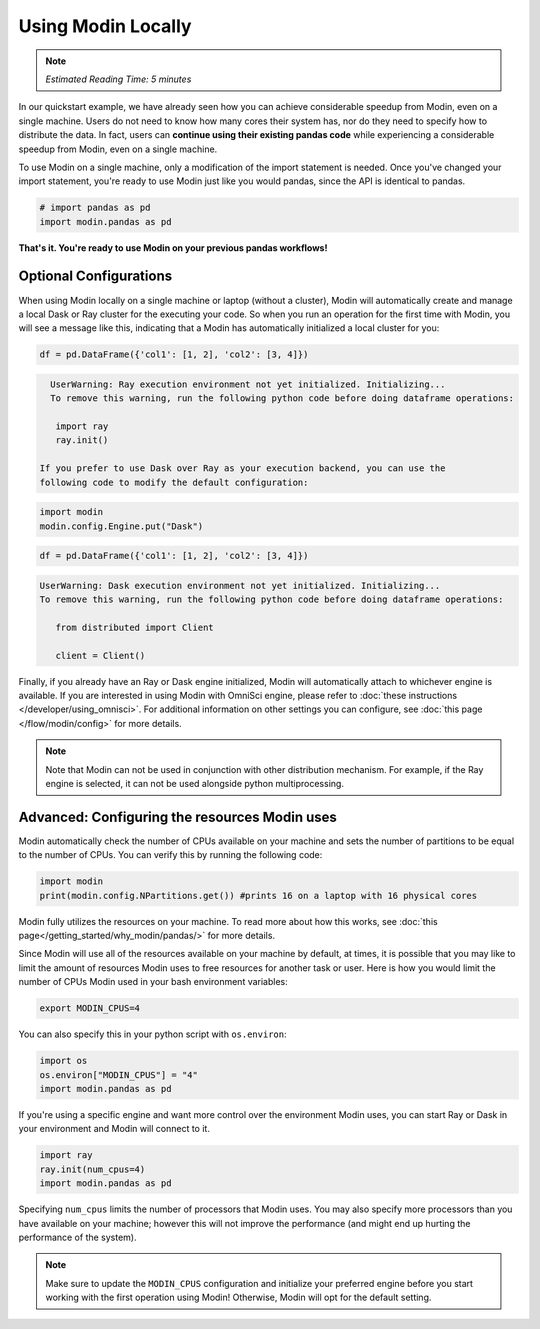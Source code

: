=====================
Using Modin Locally
=====================

.. note:: 
  | *Estimated Reading Time: 5 minutes*

..   | You can follow along this tutorial in a Jupyter notebook `here <hhttps://github.com/modin-project/modin/tree/master/examples/tutorial/tutorial_notebooks/introduction/quickstart.  ipynb>`. 

In our quickstart example, we have already seen how you can achieve considerable 
speedup from Modin, even on a single machine. Users do not need to know how many cores their system has, nor do they need to specify how to distribute the data. In fact, 
users can **continue using their existing pandas code** while experiencing a 
considerable speedup from Modin, even on a single machine. 

To use Modin on a single machine, only a modification of the import statement is needed. Once you've changed your import statement, you're ready to use Modin
just like you would pandas, since the API is identical to pandas.

.. code-block:: python

  # import pandas as pd
  import modin.pandas as pd

**That's it. You're ready to use Modin on your previous pandas workflows!** 

Optional Configurations
-------------------------

When using Modin locally on a single machine or laptop (without a cluster), Modin will 
automatically create and manage a local Dask or Ray cluster for the executing your 
code. So when you run an operation for the first time with Modin, you will see a 
message like this, indicating that a Modin has automatically initialized a local 
cluster for you:

.. code-block:: python

  df = pd.DataFrame({'col1': [1, 2], 'col2': [3, 4]})

.. code-block:: text

   UserWarning: Ray execution environment not yet initialized. Initializing...
   To remove this warning, run the following python code before doing dataframe operations:

    import ray
    ray.init()

 If you prefer to use Dask over Ray as your execution backend, you can use the 
 following code to modify the default configuration:

.. code-block:: python

   import modin
   modin.config.Engine.put("Dask")

.. code-block:: python

   df = pd.DataFrame({'col1': [1, 2], 'col2': [3, 4]})


.. code-block:: text

   UserWarning: Dask execution environment not yet initialized. Initializing...
   To remove this warning, run the following python code before doing dataframe operations:

      from distributed import Client

      client = Client()

Finally, if you already have an Ray or Dask engine initialized, Modin will 
automatically attach to whichever engine is available. If you are interested in using 
Modin with OmniSci engine, please refer to :doc:`these instructions </developer/using_omnisci>`. For additional information on other settings you can configure, see 
:doc:`this page </flow/modin/config>` for more details.

.. note:: 
   Note that Modin can not be used in conjunction with other distribution mechanism. 
   For example, if the Ray engine is selected, it can not be used alongside python 
   multiprocessing.

Advanced: Configuring the resources Modin uses
-----------------------------------------------

Modin automatically check the number of CPUs available on your machine and sets the 
number of partitions to be equal to the number of CPUs. You can verify this by running 
the following code:

.. code-block:: python

   import modin
   print(modin.config.NPartitions.get()) #prints 16 on a laptop with 16 physical cores

Modin fully utilizes the resources on your machine. To read more about how this works, see :doc:`this page</getting_started/why_modin/pandas/>` for more details.

Since Modin will use all of the resources available on your machine by default, at 
times, it is possible that you may like to limit the amount of resources Modin uses to 
free resources for another task or user. Here is how you would limit the number of CPUs 
Modin used in your bash environment variables:

.. code-block:: bash

   export MODIN_CPUS=4


You can also specify this in your python script with ``os.environ``:

.. code-block:: python

   import os
   os.environ["MODIN_CPUS"] = "4"
   import modin.pandas as pd

If you're using a specific engine and want more control over the environment Modin
uses, you can start Ray or Dask in your environment and Modin will connect to it.

.. code-block:: python

   import ray
   ray.init(num_cpus=4)
   import modin.pandas as pd

Specifying ``num_cpus`` limits the number of processors that Modin uses. You may also
specify more processors than you have available on your machine; however this will not
improve the performance (and might end up hurting the performance of the system).

.. note:: 
   Make sure to update the ``MODIN_CPUS`` configuration and initialize your preferred engine before you start working with the first operation using Modin! Otherwise, Modin will opt for the default setting.